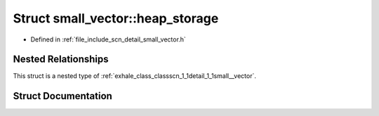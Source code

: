 .. _exhale_struct_structscn_1_1detail_1_1small__vector_1_1heap__storage:

Struct small_vector::heap_storage
=================================

- Defined in :ref:`file_include_scn_detail_small_vector.h`


Nested Relationships
--------------------

This struct is a nested type of :ref:`exhale_class_classscn_1_1detail_1_1small__vector`.


Struct Documentation
--------------------


.. doxygenstruct:: scn::detail::small_vector::heap_storage
   :members:
   :protected-members:
   :undoc-members: